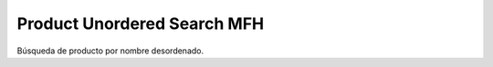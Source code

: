 ============================
Product Unordered Search MFH
============================

Búsqueda de producto por nombre desordenado.
